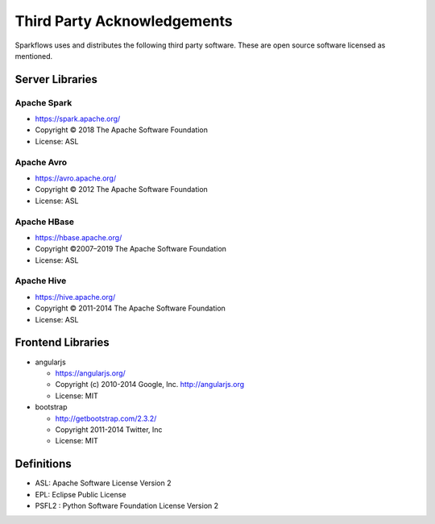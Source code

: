 Third Party Acknowledgements
=================================

Sparkflows uses and distributes the following third party software. These are open source software licensed as mentioned.

Server Libraries
+++++++++++++++++

Apache Spark
------------
 
- https://spark.apache.org/
  
- Copyright © 2018 The Apache Software Foundation 
- License: ASL

Apache Avro
-----------

- https://avro.apache.org/
- Copyright © 2012 The Apache Software Foundation
- License: ASL

Apache HBase
-------------

- https://hbase.apache.org/

- Copyright ©2007–2019 The Apache Software Foundation
- License: ASL

Apache Hive
-------------

- https://hive.apache.org/
- Copyright © 2011-2014 The Apache Software Foundation
- License: ASL

 
Frontend Libraries
++++++++++++++++++

- angularjs

  - https://angularjs.org/
  - Copyright (c) 2010-2014 Google, Inc. http://angularjs.org
  - License: MIT

- bootstrap

  - http://getbootstrap.com/2.3.2/
  - Copyright 2011-2014 Twitter, Inc
  - License: MIT

Definitions
+++++++++++

- ASL: Apache Software License Version 2
- EPL: Eclipse Public License
- PSFL2 : Python Software Foundation License Version 2
